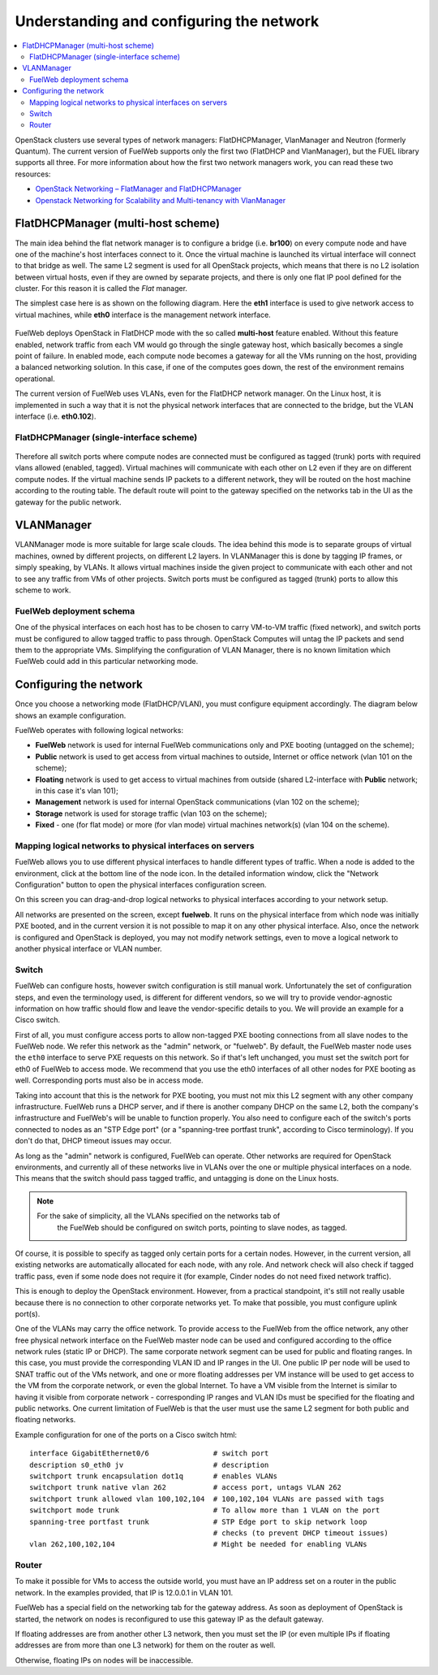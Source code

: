 Understanding and configuring the network
=========================================

.. contents:: :local:

OpenStack clusters use several types of network managers: FlatDHCPManager, 
VlanManager and Neutron (formerly Quantum).
The current version of FuelWeb supports only the first two (FlatDHCP and 
VlanManager), but the FUEL library supports all three.
For more information about how the first two network managers work, you can read 
these two resources:

* `OpenStack Networking – FlatManager and FlatDHCPManager <http://www.mirantis.com/blog/openstack-networking-flatmanager-and-flatdhcpmanager/>`_
* `Openstack Networking for Scalability and Multi-tenancy with VlanManager <http://www.mirantis.com/blog/openstack-networking-vlanmanager/>`_


FlatDHCPManager (multi-host scheme)
------------------------------------

The main idea behind the flat network manager is to configure a bridge 
(i.e. **br100**) on every compute node and have one of the machine's host 
interfaces connect to it. Once the virtual machine is launched its virtual 
interface will connect to that bridge as well.
The same L2 segment is used for all OpenStack projects, which means that there 
is no L2 isolation between virtual hosts, even if they are owned by separate 
projects, and there is only one flat IP pool defined for the cluster. For this 
reason it is called the *Flat* manager.

The simplest case here is as shown on the following diagram. Here the **eth1** 
interface is used to give network access to virtual machines, while **eth0** 
interface is the management network interface.

 .. uml::
    node "Compute1" {
        [eth1\nVM] as compute1_eth1
        [eth0\nManagement] as compute1_eth0
        [vm0] as compute1_vm0
        [vm1] as compute1_vm1
        [br100] as compute1_br100
        compute1_br100 -up- compute1_eth1
        compute1_vm0 -up- compute1_br100
        compute1_vm1 -up- compute1_br100
    }

    node "Compute2" {
        [eth1\nVM] as compute2_eth1
        [eth0\nManagement] as compute2_eth0
        [vm0] as compute2_vm0
        [vm1] as compute2_vm1
        [br100] as compute2_br100
        compute2_br100 -up- compute2_eth1
        compute2_vm0 -up- compute2_br100
        compute2_vm1 -up- compute2_br100
    }

    node "Compute3" {
        [eth1\nVM] as compute3_eth1
        [eth0\nManagement] as compute3_eth0
        [vm0] as compute3_vm0
        [vm1] as compute3_vm1
        [br100] as compute3_br100
        compute3_br100 -up- compute3_eth1
        compute3_vm0 -up- compute3_br100
        compute3_vm1 -up- compute3_br100
    }

    compute1_eth1 -up- [L2 switch]
    compute2_eth1 -up- [L2 switch]
    compute3_eth1 -up- [L2 switch]
    compute1_eth0 .up. [L2 switch]
    compute2_eth0 .up. [L2 switch]
    compute3_eth0 .up. [L2 switch]

FuelWeb deploys OpenStack in FlatDHCP mode with the so called **multi-host** 
feature enabled.
Without this feature enabled, network traffic from each VM would go through the 
single gateway host, which basically becomes a single point of failure. In 
enabled mode, each compute node becomes a gateway for all the VMs running on the 
host, providing a balanced networking solution.
In this case, if one of the computes goes down, the rest of the environment 
remains operational.

The current version of FuelWeb uses VLANs, even for the FlatDHCP network manager.
On the Linux host, it is implemented in such a way that it is not the physical 
network interfaces that are connected to the bridge, but the VLAN interface 
(i.e. **eth0.102**).

FlatDHCPManager (single-interface scheme)
^^^^^^^^^^^^^^^^^^^^^^^^^^^^^^^^^^^^^^^^^^

 .. uml::
    node "Compute1 Node" {
        [eth0] as compute1_eth0
        [eth0.101\nManagement] as compute1_eth0_101
        [eth0.102\nVM] as compute1_eth0_102
        [vm0] as compute1_vm0
        [vm1] as compute1_vm1
        [vm2] as compute1_vm2
        [vm3] as compute1_vm3
        [br100] as compute1_br100
        compute1_eth0 -down- compute1_eth0_101
        compute1_eth0 -down- compute1_eth0_102
        compute1_eth0_102 -down- compute1_br100
        compute1_br100 -down- compute1_vm0
        compute1_br100 -down- compute1_vm1
        compute1_br100 -down- compute1_vm2
        compute1_br100 -down- compute1_vm3
    }

    node "Compute2 Node" {
        [eth0] as compute2_eth0
        [eth0.101\nManagement] as compute2_eth0_101
        [eth0.102\nVM] as compute2_eth0_102
        [vm0] as compute2_vm0
        [vm1] as compute2_vm1
        [vm2] as compute2_vm2
        [vm3] as compute2_vm3
        [br100] as compute2_br100
        compute2_eth0 -down- compute2_eth0_101
        compute2_eth0 -down- compute2_eth0_102
        compute2_eth0_102 -down- compute2_br100
        compute2_br100 -down- compute2_vm0
        compute2_br100 -down- compute2_vm1
        compute2_br100 -down- compute2_vm2
        compute2_br100 -down- compute2_vm3
    }

    compute1_eth0 -up- [L2 switch]
    compute2_eth0 -up- [L2 switch]

Therefore all switch ports where compute nodes are connected must be configured 
as tagged (trunk) ports with required vlans allowed (enabled, tagged). Virtual 
machines will communicate with each other on L2 even if they are on different 
compute nodes. If the virtual machine sends IP packets to a different network, 
they will be routed on the host machine according to the routing table. The 
default route will point to the gateway specified on the networks tab in the UI 
as the gateway for the public network.

VLANManager
------------

VLANManager mode is more suitable for large scale clouds. The idea behind this 
mode is to separate groups of virtual machines, owned by different projects, on 
different L2 layers. In VLANManager this is done by tagging IP frames, or simply 
speaking, by VLANs. It allows virtual machines inside the given project
to communicate with each other and not to see any traffic from VMs of other 
projects. Switch ports must be configured as tagged (trunk) ports to allow this 
scheme to work.

.. uml::
    node "Compute1 Node" {
        [eth0] as compute1_eth0
        [eth0.101\nManagement] as compute1_eth0_101
        [vlan102\n] as compute1_vlan102
        [vlan103\n] as compute1_vlan103
        [vm0] as compute1_vm0
        [vm1] as compute1_vm1
        [vm2] as compute1_vm2
        [vm3] as compute1_vm3
        [br102] as compute1_br102
        [br103] as compute1_br103
        compute1_eth0 -down- compute1_eth0_101
        compute1_eth0 -down- compute1_vlan102
        compute1_eth0 -down- compute1_vlan103
        compute1_vlan102 -down- compute1_br102
        compute1_vlan103 -down- compute1_br103
        compute1_br102 -down- compute1_vm0
        compute1_br102 -down- compute1_vm1
        compute1_br103 -down- compute1_vm2
        compute1_br103 -down- compute1_vm3
    }

    node "Compute2 Node" {
        [eth0] as compute2_eth0
        [eth0.101\nManagement] as compute2_eth0_101
        [vlan102\n] as compute2_vlan102
        [vlan103\n] as compute2_vlan103
        [vm0] as compute2_vm0
        [vm1] as compute2_vm1
        [vm2] as compute2_vm2
        [vm3] as compute2_vm3
        [br102] as compute2_br102
        [br103] as compute2_br103
        compute2_eth0 -down- compute2_eth0_101
        compute2_eth0 -down- compute2_vlan102
        compute2_eth0 -down- compute2_vlan103
        compute2_vlan102 -down- compute2_br102
        compute2_vlan103 -down- compute2_br103
        compute2_br102 -down- compute2_vm0
        compute2_br102 -down- compute2_vm1
        compute2_br103 -down- compute2_vm2
        compute2_br103 -down- compute2_vm3
    }

    compute1_eth0 -up- [L2 switch]
    compute2_eth0 -up- [L2 switch]

FuelWeb deployment schema
^^^^^^^^^^^^^^^^^^^^^^^^^

One of the physical interfaces on each host has to be chosen to carry VM-to-VM 
traffic (fixed network), and switch ports must be configured to allow tagged traffic 
to pass through. OpenStack Computes will untag the IP packets and send them to 
the appropriate VMs.
Simplifying the configuration of VLAN Manager, there is no known limitation 
which FuelWeb could add in this particular networking mode.

Configuring the network
-----------------------

Once you choose a networking mode (FlatDHCP/VLAN), you must configure equipment 
accordingly. The diagram below shows an example configuration.

.. image:: /_images/physical_sample.png
    :width: 100%

FuelWeb operates with following logical networks:

* **FuelWeb** network is used for internal FuelWeb communications only and PXE
  booting (untagged on the scheme);
* **Public** network is used to get access from virtual machines to outside, 
  Internet or office network (vlan 101 on the scheme);
* **Floating** network is used to get access to virtual machines from outside 
  (shared L2-interface with **Public** network; in this case it's vlan 101);
* **Management** network is used for internal OpenStack communications 
  (vlan 102 on the scheme);
* **Storage** network is used for storage traffic (vlan 103 on the scheme);
* **Fixed** - one (for flat mode) or more (for vlan mode) virtual machines 
  network(s) (vlan 104 on the scheme).

Mapping logical networks to physical interfaces on servers
^^^^^^^^^^^^^^^^^^^^^^^^^^^^^^^^^^^^^^^^^^^^^^^^^^^^^^^^^^

FuelWeb allows you to use different physical interfaces to handle different 
types of traffic. When a node is added to the environment, click at the bottom 
line of the node icon. In the detailed information window, click the "Network 
Configuration" button to open the physical interfaces configuration screen.

.. image:: /_images/doc_network-settings-help.png
    :width: 100%

On this screen you can drag-and-drop logical networks to physical interfaces 
according to your network setup. 

All networks are presented on the screen, except **fuelweb**.
It runs on the physical interface from which node was initially PXE booted,
and in the current version it is not possible to map it on any other physical 
interface. Also, once the network is configured and OpenStack is deployed,
you may not modify network settings, even to move a logical network to another 
physical interface or VLAN number.

Switch
^^^^^^

FuelWeb can configure hosts, however switch configuration is still manual work.
Unfortunately the set of configuration steps, and even the terminology used, is 
different for different vendors, so we will try to provide vendor-agnostic 
information on how traffic should flow and leave the vendor-specific details to 
you. We will provide an example for a Cisco switch.

First of all, you must configure access ports to allow non-tagged PXE booting 
connections from all slave nodes to the FuelWeb node. We refer this network 
as the "admin" network, or "fuelweb".
By default, the FuelWeb master node uses the ``eth0`` interface to serve PXE 
requests on this network.
So if that's left unchanged, you must set the switch port for eth0 of FuelWeb to 
access mode.
We recommend that you use the eth0 interfaces of all other nodes for PXE booting 
as well. Corresponding ports must also be in access mode.

Taking into account that this is the network for PXE booting, you must not mix 
this L2 segment with any other company infrastructure. FuelWeb runs a DHCP 
server, and if there is another company DHCP on the same L2, both the company's 
infrastructure and FuelWeb's will be unable to function properly.
You also need to configure each of the switch's ports connected to nodes as an 
"STP Edge port" (or a "spanning-tree portfast trunk", according to Cisco 
terminology). If you don't do that, DHCP timeout issues may occur.

As long as the "admin" network is configured, FuelWeb can operate.
Other networks are required for OpenStack environments, and currently all of 
these networks live in VLANs over the one or multiple physical interfaces on a 
node. This means that the switch should pass tagged traffic, and untagging is done
on the Linux hosts. 

.. note:: 
    For the sake of simplicity, all the VLANs specified on the networks tab of 
	the FuelWeb should be configured on switch ports, pointing to slave nodes, 
	as tagged.

Of course, it is possible to specify as tagged only certain ports for a certain 
nodes. However, in the current version, all existing networks are automatically 
allocated for each node, with any role.
And network check will also check if tagged traffic pass, even if some node does 
not require it (for example, Cinder nodes do not need fixed network traffic).

This is enough to deploy the OpenStack environment. However, from a practical
standpoint, it's still not really usable because there is no connection to other 
corporate networks yet. To make that possible, you must configure uplink port(s). 

One of the VLANs may carry the office network. To provide access to the FuelWeb 
from the office network, any other free physical network interface on the 
FuelWeb master node can be used and configured according to the office network 
rules (static IP or DHCP). The same corporate network segment can be used for 
public and floating ranges. In this case, you must provide the corresponding 
VLAN ID and IP ranges in the UI. One public IP per node will be used to SNAT
traffic out of the VMs network, and one or more floating addresses per VM 
instance will be used to get access to the VM from the corporate network, or 
even the global Internet. To have a VM visible from the Internet is similar to 
having it visible from corporate network - corresponding IP ranges and VLAN IDs
must be specified for the floating and public networks. One current limitation 
of FuelWeb is that the user must use the same L2 segment for both public and 
floating networks.

Example configuration for one of the ports on a Cisco switch html::

  interface GigabitEthernet0/6               # switch port
  description s0_eth0 jv                     # description
  switchport trunk encapsulation dot1q       # enables VLANs
  switchport trunk native vlan 262           # access port, untags VLAN 262
  switchport trunk allowed vlan 100,102,104  # 100,102,104 VLANs are passed with tags
  switchport mode trunk                      # To allow more than 1 VLAN on the port
  spanning-tree portfast trunk               # STP Edge port to skip network loop 
                                             # checks (to prevent DHCP timeout issues)
  vlan 262,100,102,104                       # Might be needed for enabling VLANs

Router
^^^^^^

To make it possible for VMs to access the outside world, you must have an IP 
address set on a router in the public network.
In the examples provided, that IP is 12.0.0.1 in VLAN 101.

FuelWeb has a special field on the networking tab for the gateway address. As 
soon as deployment of OpenStack is started, the network on nodes is reconfigured
to use this gateway IP as the default gateway.

If floating addresses are from another other L3 network, then you must set the 
IP (or even multiple IPs if floating addresses are from more than one L3 
network) for them on the router as well.

Otherwise, floating IPs on nodes will be inaccessible.
